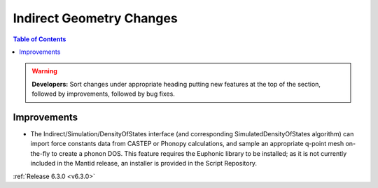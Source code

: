 =========================
Indirect Geometry Changes
=========================

.. contents:: Table of Contents
   :local:

.. warning:: **Developers:** Sort changes under appropriate heading
    putting new features at the top of the section, followed by
    improvements, followed by bug fixes.

Improvements
------------

- The Indirect/Simulation/DensityOfStates interface (and corresponding
  SimulatedDensityOfStates algorithm) can import force constants data
  from CASTEP or Phonopy calculations, and sample an appropriate
  q-point mesh on-the-fly to create a phonon DOS. This feature
  requires the Euphonic library to be installed; as it is not
  currently included in the Mantid release, an installer is provided
  in the Script Repository.

:ref:`Release 6.3.0 <v6.3.0>`
